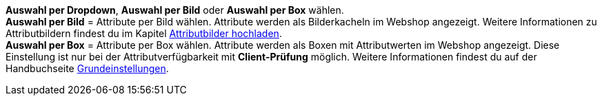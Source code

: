 **Auswahl per Dropdown**, **Auswahl per Bild** oder **Auswahl per Box** wählen. +
**Auswahl per Bild** = Attribute per Bild wählen. Attribute werden als Bilderkacheln im Webshop angezeigt. Weitere Informationen zu Attributbildern findest du im Kapitel <<artikel/artikel-verwalten#450, Attributbilder hochladen>>. +
**Auswahl per Box** = Attribute per Box wählen. Attribute werden als Boxen mit Attributwerten im Webshop angezeigt. Diese Einstellung ist nur bei der Attributverfügbarkeit mit **Client-Prüfung** möglich. Weitere Informationen findest du auf der Handbuchseite <<webshop/webshop-einrichten/artikelansichten#, Grundeinstellungen>>.
